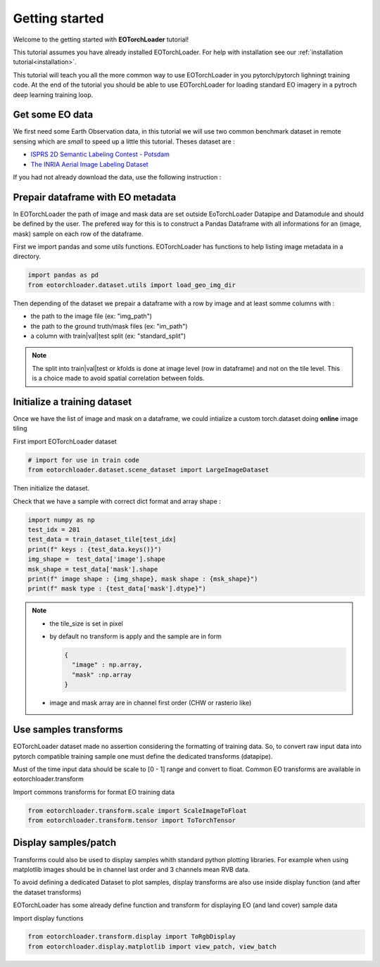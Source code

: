 .. _getting_started:

===============
Getting started
===============

Welcome to the getting started with **EOTorchLoader** tutorial!

This tutorial assumes you have already installed EOTorchLoader.
For help with installation see our :ref:`installation tutorial<installation>`.

This tutorial will teach you all the more common way to use EOTorchLoader in
you pytorch/pytorch lighningt training code.
At the end of the tutorial you should be able to use EOTorchLoader for loading
standard EO imagery in a pytroch deep learning training loop.


Get some EO data
-----------------
We first need some Earth Observation data, in this tutorial we will use two
common benchmark dataset in remote sensing which are *small* to speed up a little
this tutorial. Theses dataset are :

* `ISPRS 2D Semantic Labeling Contest - Potsdam <https://www.isprs.org/education/benchmarks/UrbanSemLab/2d-sem-label-potsdam.aspx>`_
* `The INRIA Aerial Image Labeling Dataset <https://project.inria.fr/aerialimagelabeling/>`_

If you had not already download the data, use the following instruction :

.. tabs::

   .. tab:: INRIA

      The data could be donwloaded from the `INIRA site <https://project.inria.fr/aerialimagelabeling/files/>`_ or directly
      from terminal

      .. code-block:: bash

         mkdir -p EOData/INRIA
         cd EOData/INRIA
         curl -k https://files.inria.fr/aerialimagelabeling/getAerial.sh | bash
         rm .7z.00*


   .. tab:: ISPRS Potsdam

      the postdam data could be downloaded from the dedicated `ISRPS page <https://seafile.projekt.uni-hannover.de/f/429be50cc79d423ab6c4/>`_
      with password CjwcipT4-P8g

      .. code-block:: bash

         mkdir -p EOData/ISPRS/Potsdam
         cd EOData/ISPRS/Potsdam
         wget $(curl --silent https://seafile.projekt.uni-hannover.de/api2/f/429be50cc79d423ab6c4/ | tr -d '"')
         unzip -j Potsdam.zip "Potsdam/4_Ortho_RGBIR.zip" -d .
         unzip -j Potsdam.zip "Potsdam/5_Labels_all.zip" -d .
         unzip 4_Ortho_RGBIR.zip
         unzip 5_Labels_all.zip -d 5_Labels_all



Prepair dataframe with EO metadata
-----------------------------------

In EOTorchLoader the path of image and mask data are set outside EoTorchLoader Datapipe and Datamodule
and should be defined by the user.
The prefered way for this is to construct a Pandas Dataframe with all informations
for an (image, mask) sample on each row of the dataframe.

First we import pandas and some utils functions.
EOTorchLoader has functions to help listing image metadata in a directory.

.. code-block:: python

   import pandas as pd
   from eotorchloader.dataset.utils import load_geo_img_dir


Then depending of the dataset we prepair a dataframe with a row by image and at least
somme columns with :

* the path to the image file (ex: "img_path")
* the path to the ground truth/mask files (ex: "im_path")
* a column with train|val|test split (ex: "standard_split")

.. note::

   The split into train|val|test or kfolds is done at image level (row in dataframe) and
   not on the tile level. This is a choice made to avoid spatial correlation between folds.


.. tabs::

   .. tab:: INRIA

      The INRIA Aerial Image Labeling Dataset has the following structure : ::

         .
         ├── test
         │   └── images
         └── train
              ├── gt
              └── images

      Each image has a filename of type {town_prefix}{i}.tif with i in [1:36].
      Gt (ground truth) and image has the same filename.

      * First we load info of train images with *load_geo_img_dir* utils function of EOTorchLoader
      * Then we define a split in train data between train and val dataset by setting val
        image as first images of each town.
        Usually for INRIA dataset val images are set as the 6 first image of each towns.

      .. code-block:: python

         # first get images geo metadata
         inria_dataset_root_dir = Path("/path/to/your/EOData/INRIA/AerialImageDataset")
         inria_train_val_df = load_geo_img_dir(inria_dataset_root_dir/"train"/"images")

         # Then add a columns for the train|val split
         # This is done by splitting the name string values (as "tyrol-w28") in 2 parts :
         #    - a name with alphabetic character ("tyrol-w")
         #    - and a id/num with numerical values (28)
         inria_train_val_df[['town', 'num']] = inria_train_val_df["name"].str.extract(
             '([a-zA-Z\-]+)([^a-zA-Z\-]+)', expand=True)
         # convert num from string to int
         inria_train_val_df['num'] = inria_train_val_df['num'].astype(int)

         # Next we add standard_split columns
         # first initialize all row with train
         inria_train_val_df["standard_split"] = "train"
         # set all row/image with num < 6 as validation data
         inria_train_val_df.loc[inria_train_val_df["num"]<=6 ,"standard_split"] = "val"

         # finally we rename 'path' as 'img_path' and add
         # a 'gt_path' columns with corresponding mask path
         inria_train_val_df = inria_train_val_df.rename(columns={"path": "img_path"})
         inria_train_val_df["msk_path"] =  inria_train_val_df["img_path"].str.replace(
             "images", "gt", regex=False)


   .. tab:: ISPRS Potsdam

      Todo

      .. code-block:: python

         # TODO


Initialize a training dataset
-----------------------------

Once we have the list of image and mask on a dataframe, we could
intialize a custom torch.dataset doing **online** image tiling

First import EOTorchLoader dataset

.. code-block:: python

   # import for use in train code
   from eotorchloader.dataset.scene_dataset import LargeImageDataset

Then initialize the dataset.

.. tabs::

   .. tab:: INRIA

      to init the train dataset

      .. code-block:: python

         inria_train_df = inria_train_val_df[
              inria_train_val_df["standard_split"]=="train"]
         image_files_train = inria_train_df["img_path"].values
         mask_files_train = inria_train_df["msk_path"].values

         train_dataset_tile = LargeImageDataset(
              image_files=image_files_train,
              mask_files=mask_files_train,
              tile_size = 512,
              transforms=None,
              image_bands=[1,2,3],
              mask_bands=[1])

   .. tab:: ISPRS Potsdam

      Todo

Check that we have a sample with correct dict format and array shape :

.. code-block:: python

   import numpy as np
   test_idx = 201
   test_data = train_dataset_tile[test_idx]
   print(f" keys : {test_data.keys()}")
   img_shape =  test_data['image'].shape
   msk_shape = test_data['mask'].shape
   print(f" image shape : {img_shape}, mask shape : {msk_shape}")
   print(f" mask type : {test_data['mask'].dtype}")


.. note::

   * the tile_size is set in pixel
   * by default no transform is apply and the sample are in form

     .. code-block:: python

        {
          "image" : np.array,
          "mask" :np.array
        }

   * image and mask array are in channel first order (CHW or rasterio like)


Use samples transforms
----------------------

EOTorchLoader dataset made no assertion considering the formatting of training data.
So, to convert raw input data into pytorch compatible training sample one must
define the dedicated transforms (datapipe).

Must of the time input data should be scale to [0 - 1] range and convert to float.
Common EO transforms are  available in eotorchloader.transform

Import commons transforms for format EO training data

.. code-block:: python

   from eotorchloader.transform.scale import ScaleImageToFloat
   from eotorchloader.transform.tensor import ToTorchTensor


.. tabs::

   .. tab:: INRIA

      Inria input data are :

      * on RVB uint8 format for image and should transform to RVB float [0-1] range
      * on grayscale uint8 format for mask data. With 0 == nobuilding and 255 == building.
        We transfom this also into float tensor between [0-1] range with 1.0 == building.


      .. code-block:: python

         # transforms for training
         inria_train_tf = [
            ScaleImageToFloat(scale_factor=255, clip=True),
            ToTorchTensor()
         ]

         train_dataset_tile_b = LargeImageDataset(
              image_files=image_files_train,
              mask_files=mask_files_train,
              tile_size = 512,
              transforms=inria_train_tf,
              image_bands=[1,2,3],
              mask_bands=[1])

   .. tab:: ISPRS Potsdam

      Todo


Display samples/patch
----------------------

Transforms could also be used to display samples whith standard python plotting libraries.
For example when using matplotlib images should be in channel last order and 3 channels mean
RVB data.

To avoid defining a dedicated Dataset to plot samples, display transforms are also use inside
display function (and after the dataset transforms)

EOTorchLoader has some already define function and transform for displaying EO (and land cover)
sample data

Import display functions

.. code-block:: python

   from eotorchloader.transform.display import ToRgbDisplay
   from eotorchloader.display.matplotlib import view_patch, view_batch
